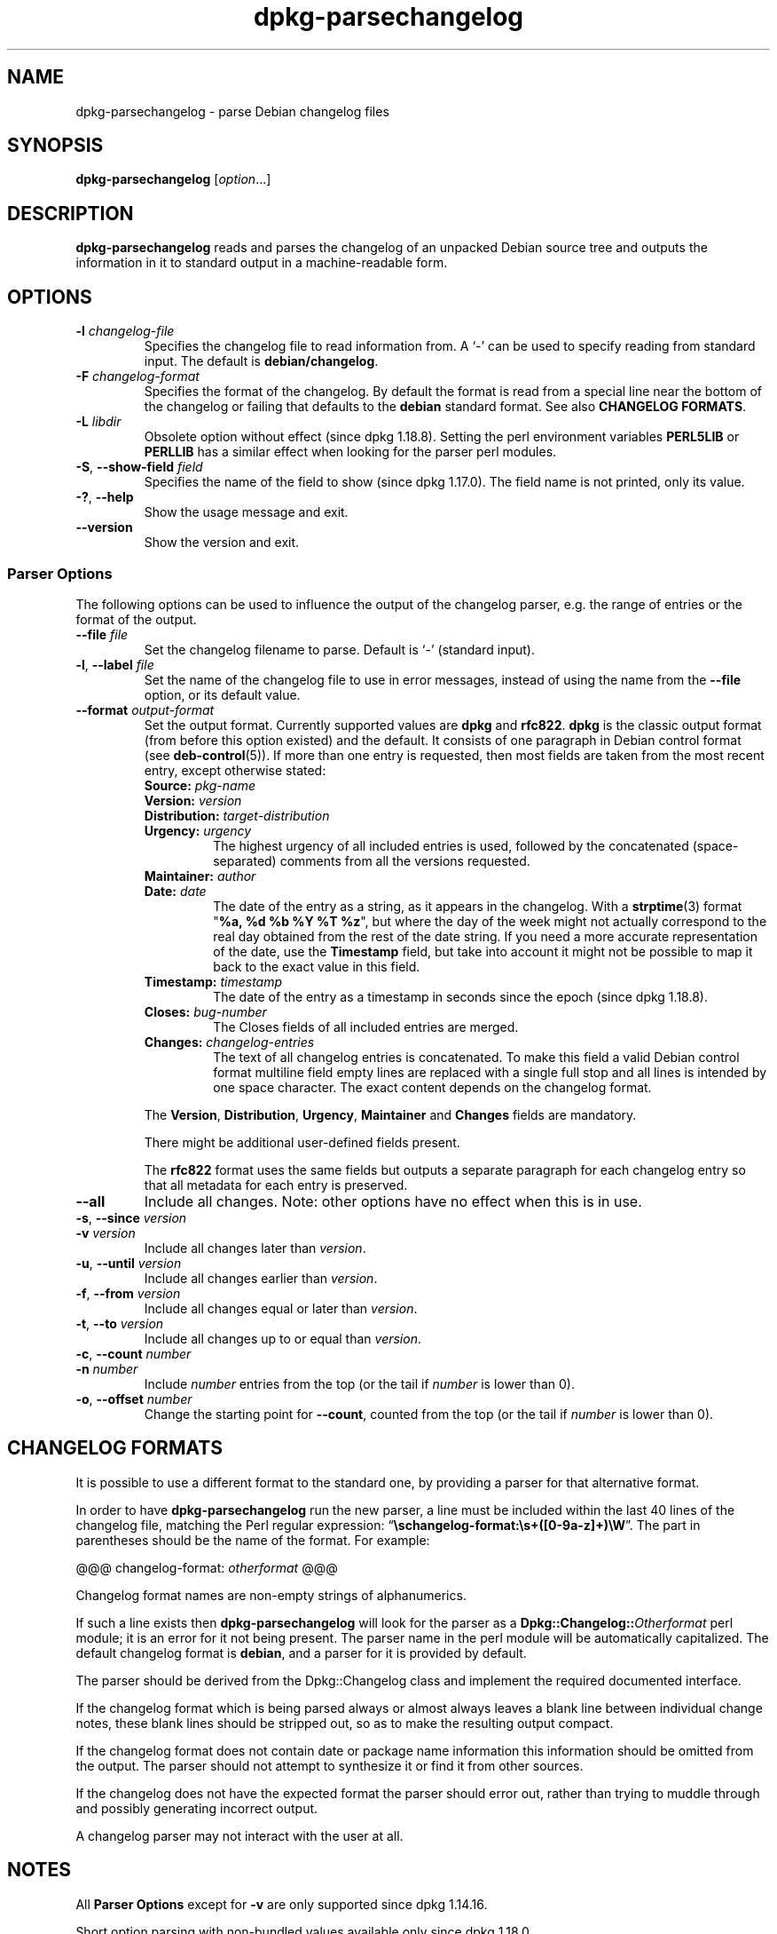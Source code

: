 .\" dpkg manual page - dpkg-parsechangelog(1)
.\"
.\" Copyright © 1995-1996 Ian Jackson <ijackson@chiark.greenend.org.uk>
.\" Copyright © 2000 Wichert Akkerman <wakkerma@debian.org>
.\" Copyright © 2006, 2011-2015 Guillem Jover <guillem@debian.org>
.\" Copyright © 2007-2008 Frank Lichtenheld <djpig@debian.org>
.\" Copyright © 2009 Raphaël Hertzog <hertzog@debian.org>
.\"
.\" This is free software; you can redistribute it and/or modify
.\" it under the terms of the GNU General Public License as published by
.\" the Free Software Foundation; either version 2 of the License, or
.\" (at your option) any later version.
.\"
.\" This is distributed in the hope that it will be useful,
.\" but WITHOUT ANY WARRANTY; without even the implied warranty of
.\" MERCHANTABILITY or FITNESS FOR A PARTICULAR PURPOSE.  See the
.\" GNU General Public License for more details.
.\"
.\" You should have received a copy of the GNU General Public License
.\" along with this program.  If not, see <https://www.gnu.org/licenses/>.
.
.TH dpkg\-parsechangelog 1 "%RELEASE_DATE%" "%VERSION%" "dpkg utilities"
.SH NAME
dpkg\-parsechangelog \- parse Debian changelog files
.
.SH SYNOPSIS
.B dpkg\-parsechangelog
.RI [ option ...]
.
.SH DESCRIPTION
.B dpkg\-parsechangelog
reads and parses the changelog of an unpacked Debian source tree and
outputs the information in it to standard output in a machine-readable
form.
.
.SH OPTIONS
.TP
.BR \-l " \fIchangelog-file\fP"
Specifies the changelog file to read information from.
A ‘\-’ can be used to specify reading from standard input.
The default is
.BR debian/changelog .
.TP
.BR \-F " \fIchangelog-format\fP"
Specifies the format of the changelog. By default the format is read
from a special line near the bottom of the changelog or failing that
defaults to the \fBdebian\fP standard format. See also
\fBCHANGELOG FORMATS\fP.
.TP
.BR \-L " \fIlibdir\fP"
Obsolete option without effect (since dpkg 1.18.8).
Setting the perl environment variables \fBPERL5LIB\fP or \fBPERLLIB\fP
has a similar effect when looking for the parser perl modules.
.TP
.BR \-S ", " \-\-show\-field " \fIfield\fP"
Specifies the name of the field to show (since dpkg 1.17.0).
The field name is not printed, only its value.
.TP
.BR \-? ", " \-\-help
Show the usage message and exit.
.TP
.BR \-\-version
Show the version and exit.
.SS Parser Options
The following options can be used to influence the output of
the changelog parser, e.g. the range of entries or the format
of the output.
.TP
.BI \-\-file " file"
Set the changelog filename to parse.
Default is ‘-’ (standard input).
.TP
.BR \-l ", " \-\-label " \fIfile\fP"
Set the name of the changelog file to use in error messages, instead
of using the name from the \fB\-\-file\fP option, or its default value.
.TP
.BI \-\-format " output-format"
Set the output format. Currently supported values are
.BR dpkg " and " rfc822 .
\fBdpkg\fP is the classic output format (from before this
option existed) and the default. It consists of one paragraph
in Debian control format (see \fBdeb\-control\fP(5)). If more
than one entry is requested, then most fields are taken from the
most recent entry, except otherwise stated:
.RS
.TP
.BI Source: " pkg-name"
.TP
.BI Version: " version"
.TP
.BI Distribution: " target-distribution"
.TP
.BI Urgency: " urgency"
The highest urgency of all included entries is used, followed by the
concatenated (space-separated) comments from all the versions requested.
.TP
.BI Maintainer: " author"
.TP
.BI Date: " date"
The date of the entry as a string, as it appears in the changelog.
With a \fBstrptime\fP(3) format "\fB%a, %d %b %Y %T %z\fP", but where the
day of the week might not actually correspond to the real day obtained
from the rest of the date string.
If you need a more accurate representation of the date, use the
\fBTimestamp\fP field, but take into account it might not be possible to
map it back to the exact value in this field.
.TP
.BI Timestamp: " timestamp"
The date of the entry as a timestamp in seconds since the epoch
(since dpkg 1.18.8).
.TP
.BI Closes: " bug-number"
The Closes fields of all included entries are merged.
.TP
.BI Changes: " changelog-entries"
The text of all changelog entries is concatenated. To make
this field a valid Debian control format multiline field
empty lines are replaced with a single full stop and all lines
is intended by one space character. The exact content depends
on the changelog format.
.RE
.IP
The \fBVersion\fP, \fBDistribution\fP, \fBUrgency\fP, \fBMaintainer\fP and
\fBChanges\fP fields are mandatory.
.IP
There might be additional user-defined fields present.
.IP
The \fBrfc822\fP format uses the same fields but outputs
a separate paragraph for each changelog entry so that all
metadata for each entry is preserved.
.TP
.B \-\-all
Include all changes. Note: other options have no effect when this is in use.
.TP
.BR \-s ", " \-\-since " \fIversion\fP"
.TQ
.BR \-v " \fIversion\fP"
Include all changes later than \fIversion\fP.
.TP
.BR \-u ", " \-\-until " \fIversion\fP"
Include all changes earlier than \fIversion\fP.
.TP
.BR \-f ", " \-\-from " \fIversion\fP"
Include all changes equal or later than \fIversion\fP.
.TP
.BR \-t ", " \-\-to " \fIversion\fP"
Include all changes up to or equal than \fIversion\fP.
.TP
.BR \-c ", " \-\-count " \fInumber\fP"
.TQ
.BR \-n " \fInumber\fP"
Include \fInumber\fP entries from the top (or the tail
if \fInumber\fP is lower than 0).
.TP
.BR \-o ", " \-\-offset " \fInumber\fP"
Change the starting point for \fB\-\-count\fP, counted from the top
(or the tail if \fInumber\fP is lower than 0).
.
.SH CHANGELOG FORMATS
It is possible to use a different format to the standard one, by providing
a parser for that alternative format.

In order to have \fBdpkg\-parsechangelog\fP run the new parser, a line must
be included within the last 40 lines of the changelog file, matching the Perl
regular expression: “\fB\\schangelog-format:\\s+([0-9a-z]+)\\W\fP”.
The part in parentheses should be the name of the format. For example:

       @@@ changelog-format: \fIotherformat\fP @@@

Changelog format names are non-empty strings of alphanumerics.

If such a line exists then \fBdpkg\-parsechangelog\fP will look for
the parser as a \fBDpkg::Changelog::\fP\fIOtherformat\fP perl module;
it is an error for it not being present.
The parser name in the perl module will be automatically capitalized.
The default changelog format is \fBdebian\fP, and a parser for it is
provided by default.

The parser should be derived from the Dpkg::Changelog class and implement
the required documented interface.

If the changelog format which is being parsed always or almost always
leaves a blank line between individual change notes, these blank lines
should be stripped out, so as to make the resulting output compact.

If the changelog format does not contain date or package name information
this information should be omitted from the output. The parser should not
attempt to synthesize it or find it from other sources.

If the changelog does not have the expected format the parser should
error out, rather than trying to muddle through and possibly generating
incorrect output.

A changelog parser may not interact with the user at all.
.
.SH NOTES
All \fBParser Options\fP except for \fB\-v\fP are only supported
since dpkg 1.14.16.
.PP
Short option parsing with non-bundled values available only since dpkg 1.18.0.
.
.SH FILES
.TP
.B debian/changelog
The changelog file, used to obtain version-dependent information about
the source package, such as the urgency and distribution of an upload,
the changes made since a particular release, and the source version
number itself.
.
.SH SEE ALSO
.BR deb\-changelog (5).
